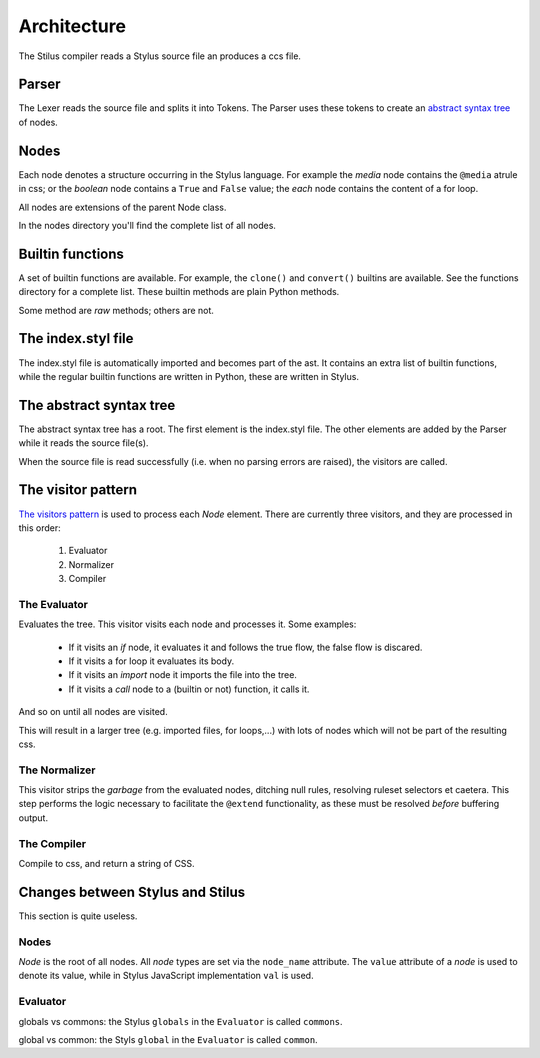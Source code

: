 Architecture
============

The Stilus compiler reads a Stylus source file an produces a ccs file.

Parser
------

The Lexer reads the source file and splits it into Tokens.  The Parser
uses these tokens to create an `abstract syntax tree <https://en.wikipedia.org/wiki/Abstract_syntax_tree>`_ of nodes.

Nodes
-----

Each node denotes a structure occurring in the Stylus language.  For example
the *media* node contains the ``@media`` atrule in css; or the *boolean* node
contains a ``True`` and ``False`` value; the *each* node contains the content
of a for loop.

All nodes are extensions of the parent Node class.

In the nodes directory you'll find the complete list of all nodes.

Builtin functions
-----------------

A set of builtin functions are available.  For example, the ``clone()`` and
``convert()`` builtins are available.   See the functions directory for a
complete list.  These builtin methods are plain Python methods.

Some method are *raw* methods; others are not.

The index.styl file
-------------------

The index.styl file is automatically imported and becomes part of the ast.
It contains an extra list of builtin functions, while the regular builtin
functions are written in Python, these are written in Stylus.

The abstract syntax tree
------------------------

The abstract syntax tree has a root.  The first element is the index.styl
file.  The other elements are added by the Parser while it reads the source
file(s).

When the source file is read successfully (i.e. when no parsing errors are
raised), the visitors are called.

The visitor pattern
-------------------

`The visitors pattern <https://en.wikipedia.org/wiki/Visitor_pattern>`_ is
used to process each *Node* element.  There are currently three visitors,
and they are processed in this order:

 1. Evaluator
 2. Normalizer
 3. Compiler

The Evaluator
^^^^^^^^^^^^^

Evaluates the tree.  This visitor visits each node and processes it.  Some
examples:

 - If it visits an *if* node, it evaluates it and follows the true flow,
   the false flow is discared.
 - If it visits a for loop it evaluates its body.
 - If it visits an *import* node it imports the file into the tree.
 - If it visits a *call* node to a (builtin or not) function, it calls it.

And so on until all nodes are visited.

This will result in a larger tree (e.g. imported files, for loops,...)
with lots of nodes which will not be part of the resulting css.

The Normalizer
^^^^^^^^^^^^^^

This visitor strips the *garbage* from the evaluated nodes, ditching null
rules, resolving ruleset selectors et caetera.  This step performs the logic
necessary to facilitate the ``@extend`` functionality, as these must be
resolved *before* buffering output.

The Compiler
^^^^^^^^^^^^

Compile to css, and return a string of CSS.

Changes between Stylus and Stilus
---------------------------------

This section is quite useless.

Nodes
^^^^^

*Node* is the root of all nodes.  All *node* types are set via the
``node_name`` attribute.  The ``value`` attribute of a *node* is used to
denote its value, while in Stylus JavaScript implementation ``val`` is
used.

Evaluator
^^^^^^^^^

globals vs commons: the Stylus ``globals`` in the ``Evaluator`` is called
``commons``.

global vs common: the Styls ``global`` in the ``Evaluator`` is called
``common``.
